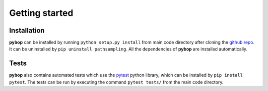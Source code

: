 Getting started
===============

Installation
------------
**pybop** can be installed by running ``python setup.py install`` from main code directory after cloning the `github repo <https://github.com/srmnitc/pybop>`_. It can be uninstalled by ``pip uninstall pathsampling``. All the dependencies of **pybop** are installed automatically. 

Tests
-----
**pybop** also contains automated tests which use the `pytest <https://docs.pytest.org/en/latest/>`_ python library, which can be installed by ``pip install pytest``. The tests can be run by executing the command ``pytest tests/`` from the main code directory.

